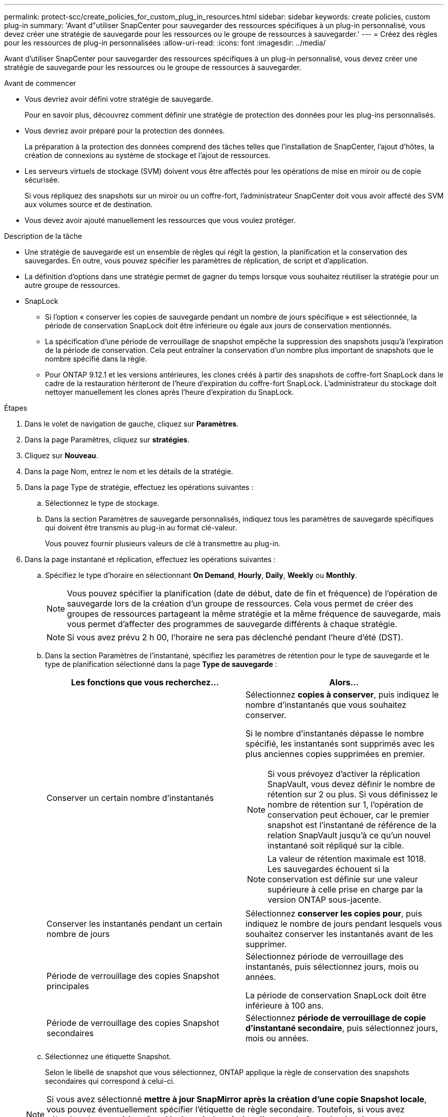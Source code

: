 ---
permalink: protect-scc/create_policies_for_custom_plug_in_resources.html 
sidebar: sidebar 
keywords: create policies, custom plug-in 
summary: 'Avant d"utiliser SnapCenter pour sauvegarder des ressources spécifiques à un plug-in personnalisé, vous devez créer une stratégie de sauvegarde pour les ressources ou le groupe de ressources à sauvegarder.' 
---
= Créez des règles pour les ressources de plug-in personnalisées
:allow-uri-read: 
:icons: font
:imagesdir: ../media/


[role="lead"]
Avant d'utiliser SnapCenter pour sauvegarder des ressources spécifiques à un plug-in personnalisé, vous devez créer une stratégie de sauvegarde pour les ressources ou le groupe de ressources à sauvegarder.

.Avant de commencer
* Vous devriez avoir défini votre stratégie de sauvegarde.
+
Pour en savoir plus, découvrez comment définir une stratégie de protection des données pour les plug-ins personnalisés.

* Vous devriez avoir préparé pour la protection des données.
+
La préparation à la protection des données comprend des tâches telles que l'installation de SnapCenter, l'ajout d'hôtes, la création de connexions au système de stockage et l'ajout de ressources.

* Les serveurs virtuels de stockage (SVM) doivent vous être affectés pour les opérations de mise en miroir ou de copie sécurisée.
+
Si vous répliquez des snapshots sur un miroir ou un coffre-fort, l'administrateur SnapCenter doit vous avoir affecté des SVM aux volumes source et de destination.

* Vous devez avoir ajouté manuellement les ressources que vous voulez protéger.


.Description de la tâche
* Une stratégie de sauvegarde est un ensemble de règles qui régit la gestion, la planification et la conservation des sauvegardes. En outre, vous pouvez spécifier les paramètres de réplication, de script et d'application.
* La définition d'options dans une stratégie permet de gagner du temps lorsque vous souhaitez réutiliser la stratégie pour un autre groupe de ressources.
* SnapLock
+
** Si l'option « conserver les copies de sauvegarde pendant un nombre de jours spécifique » est sélectionnée, la période de conservation SnapLock doit être inférieure ou égale aux jours de conservation mentionnés.
** La spécification d'une période de verrouillage de snapshot empêche la suppression des snapshots jusqu'à l'expiration de la période de conservation. Cela peut entraîner la conservation d'un nombre plus important de snapshots que le nombre spécifié dans la règle.
** Pour ONTAP 9.12.1 et les versions antérieures, les clones créés à partir des snapshots de coffre-fort SnapLock dans le cadre de la restauration hériteront de l'heure d'expiration du coffre-fort SnapLock. L'administrateur du stockage doit nettoyer manuellement les clones après l'heure d'expiration du SnapLock.




.Étapes
. Dans le volet de navigation de gauche, cliquez sur *Paramètres*.
. Dans la page Paramètres, cliquez sur *stratégies*.
. Cliquez sur *Nouveau*.
. Dans la page Nom, entrez le nom et les détails de la stratégie.
. Dans la page Type de stratégie, effectuez les opérations suivantes :
+
.. Sélectionnez le type de stockage.
.. Dans la section Paramètres de sauvegarde personnalisés, indiquez tous les paramètres de sauvegarde spécifiques qui doivent être transmis au plug-in au format clé-valeur.
+
Vous pouvez fournir plusieurs valeurs de clé à transmettre au plug-in.



. Dans la page instantané et réplication, effectuez les opérations suivantes :
+
.. Spécifiez le type d'horaire en sélectionnant *On Demand*, *Hourly*, *Daily*, *Weekly* ou *Monthly*.
+

NOTE: Vous pouvez spécifier la planification (date de début, date de fin et fréquence) de l'opération de sauvegarde lors de la création d'un groupe de ressources. Cela vous permet de créer des groupes de ressources partageant la même stratégie et la même fréquence de sauvegarde, mais vous permet d'affecter des programmes de sauvegarde différents à chaque stratégie.

+

NOTE: Si vous avez prévu 2 h 00, l'horaire ne sera pas déclenché pendant l'heure d'été (DST).

.. Dans la section Paramètres de l'instantané, spécifiez les paramètres de rétention pour le type de sauvegarde et le type de planification sélectionné dans la page *Type de sauvegarde* :
+
|===
| Les fonctions que vous recherchez... | Alors... 


 a| 
Conserver un certain nombre d'instantanés
 a| 
Sélectionnez *copies à conserver*, puis indiquez le nombre d'instantanés que vous souhaitez conserver.

Si le nombre d'instantanés dépasse le nombre spécifié, les instantanés sont supprimés avec les plus anciennes copies supprimées en premier.


NOTE: Si vous prévoyez d'activer la réplication SnapVault, vous devez définir le nombre de rétention sur 2 ou plus. Si vous définissez le nombre de rétention sur 1, l'opération de conservation peut échouer, car le premier snapshot est l'instantané de référence de la relation SnapVault jusqu'à ce qu'un nouvel instantané soit répliqué sur la cible.


NOTE: La valeur de rétention maximale est 1018. Les sauvegardes échouent si la conservation est définie sur une valeur supérieure à celle prise en charge par la version ONTAP sous-jacente.



 a| 
Conserver les instantanés pendant un certain nombre de jours
 a| 
Sélectionnez *conserver les copies pour*, puis indiquez le nombre de jours pendant lesquels vous souhaitez conserver les instantanés avant de les supprimer.



 a| 
Période de verrouillage des copies Snapshot principales
 a| 
Sélectionnez période de verrouillage des instantanés, puis sélectionnez jours, mois ou années.

La période de conservation SnapLock doit être inférieure à 100 ans.



 a| 
Période de verrouillage des copies Snapshot secondaires
 a| 
Sélectionnez *période de verrouillage de copie d'instantané secondaire*, puis sélectionnez jours, mois ou années.

|===
.. Sélectionnez une étiquette Snapshot.
+
Selon le libellé de snapshot que vous sélectionnez, ONTAP applique la règle de conservation des snapshots secondaires qui correspond à celui-ci.

+

NOTE: Si vous avez sélectionné *mettre à jour SnapMirror après la création d'une copie Snapshot locale*, vous pouvez éventuellement spécifier l'étiquette de règle secondaire. Toutefois, si vous avez sélectionné *mettre à jour SnapVault après la création d'une copie Snapshot locale*, vous devez spécifier l'étiquette de la stratégie secondaire.



. Dans la section Sélectionner les options de réplication secondaire, sélectionnez l'une des options de réplication secondaires suivantes ou les deux :
+

NOTE: Vous devez sélectionner les options de réplication secondaires pour *période de verrouillage de copie d'instantané secondaire* pour être effectif.

+
|===
| Pour ce champ... | Procédez comme ça... 


 a| 
*Mettre à jour SnapMirror après avoir créé une copie Snapshot locale*
 a| 
Sélectionnez ce champ pour créer des copies en miroir des jeux de sauvegarde sur un autre volume (réplication SnapMirror).

Si la relation de protection dans ONTAP est de type miroir et coffre-fort et si vous sélectionnez uniquement cette option, le snapshot créé sur le primaire ne sera pas transféré vers la destination, mais sera répertorié dans la destination. Si cet instantané est sélectionné à partir de la destination pour effectuer une opération de restauration, le message d'erreur suivant s'affiche : l'emplacement secondaire n'est pas disponible pour la sauvegarde en miroir/en coffre-fort sélectionnée.

Lors de la réplication secondaire, le délai d'expiration SnapLock charge le délai d'expiration du SnapLock principal.

Si vous cliquez sur le bouton *Rafraîchir* de la page topologie, l'heure d'expiration SnapLock secondaire et primaire est actualisée à partir de ONTAP.

Voir link:view_custom_plug_in_resource_backups_and_clones_in_the_topology_page.html["Affichez les sauvegardes et clones personnalisés relatifs aux ressources du plug-in sur la page topologie"].



 a| 
*Mettre à jour SnapVault après avoir créé une copie Snapshot locale*
 a| 
Sélectionnez cette option pour effectuer la réplication de sauvegarde disque à disque (sauvegardes SnapVault).

Lors de la réplication secondaire, le délai d'expiration SnapLock charge le délai d'expiration du SnapLock principal. Si vous cliquez sur le bouton *Rafraîchir* de la page topologie, l'heure d'expiration SnapLock secondaire et primaire est actualisée à partir de ONTAP.

Lorsque SnapLock est configuré uniquement sur le serveur secondaire à partir de ONTAP appelé coffre-fort SnapLock, cliquez sur le bouton *Actualiser* de la page topologie pour actualiser la période de verrouillage sur le serveur secondaire extrait de ONTAP.

Pour plus d'informations sur le coffre-fort SnapLock, reportez-vous à la section archivage des snapshots en mode WORM sur un coffre-fort
destination

Voir link:view_custom_plug_in_resource_backups_and_clones_in_the_topology_page.html["Affichez les sauvegardes et clones personnalisés relatifs aux ressources du plug-in sur la page topologie"].



 a| 
*Nombre de tentatives d'erreur*
 a| 
Saisissez le nombre maximal de tentatives de réplication pouvant être autorisées avant l'arrêt de l'opération.

|===
+

NOTE: Vous devez configurer la règle de conservation SnapMirror dans ONTAP pour le stockage secondaire afin d'éviter d'atteindre la limite maximale des snapshots sur le stockage secondaire.

. Vérifiez le résumé, puis cliquez sur *Terminer*.

